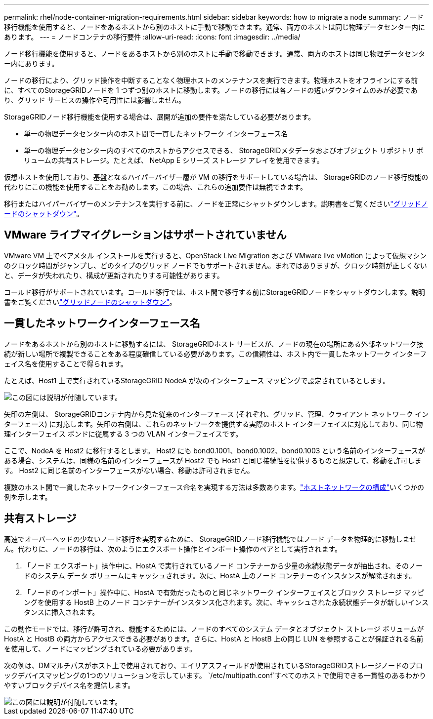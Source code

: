 ---
permalink: rhel/node-container-migration-requirements.html 
sidebar: sidebar 
keywords: how to migrate a node 
summary: ノード移行機能を使用すると、ノードをあるホストから別のホストに手動で移動できます。通常、両方のホストは同じ物理データセンター内にあります。 
---
= ノードコンテナの移行要件
:allow-uri-read: 
:icons: font
:imagesdir: ../media/


[role="lead"]
ノード移行機能を使用すると、ノードをあるホストから別のホストに手動で移動できます。通常、両方のホストは同じ物理データセンター内にあります。

ノードの移行により、グリッド操作を中断することなく物理ホストのメンテナンスを実行できます。物理ホストをオフラインにする前に、すべてのStorageGRIDノードを 1 つずつ別のホストに移動します。ノードの移行には各ノードの短いダウンタイムのみが必要であり、グリッド サービスの操作や可用性には影響しません。

StorageGRIDノード移行機能を使用する場合は、展開が追加の要件を満たしている必要があります。

* 単一の物理データセンター内のホスト間で一貫したネットワーク インターフェース名
* 単一の物理データセンター内のすべてのホストからアクセスできる、 StorageGRIDメタデータおよびオブジェクト リポジトリ ボリュームの共有ストレージ。たとえば、 NetApp E シリーズ ストレージ アレイを使用できます。


仮想ホストを使用しており、基盤となるハイパーバイザー層が VM の移行をサポートしている場合は、 StorageGRIDのノード移行機能の代わりにこの機能を使用することをお勧めします。この場合、これらの追加要件は無視できます。

移行またはハイパーバイザーのメンテナンスを実行する前に、ノードを正常にシャットダウンします。説明書をご覧くださいlink:../maintain/shutting-down-grid-node.html["グリッドノードのシャットダウン"]。



== VMware ライブマイグレーションはサポートされていません

VMware VM 上でベアメタル インストールを実行すると、OpenStack Live Migration および VMware live vMotion によって仮想マシンのクロック時間がジャンプし、どのタイプのグリッド ノードでもサポートされません。まれではありますが、クロック時刻が正しくないと、データが失われたり、構成が更新されたりする可能性があります。

コールド移行がサポートされています。コールド移行では、ホスト間で移行する前にStorageGRIDノードをシャットダウンします。説明書をご覧くださいlink:../maintain/shutting-down-grid-node.html["グリッドノードのシャットダウン"]。



== 一貫したネットワークインターフェース名

ノードをあるホストから別のホストに移動するには、 StorageGRIDホスト サービスが、ノードの現在の場所にある外部ネットワーク接続が新しい場所で複製できることをある程度確信している必要があります。この信頼性は、ホスト内で一貫したネットワーク インターフェイス名を使用することで得られます。

たとえば、Host1 上で実行されているStorageGRID NodeA が次のインターフェース マッピングで設定されているとします。

image::../media/eth0_bond.gif[この図には説明が付随しています。]

矢印の左側は、 StorageGRIDコンテナ内から見た従来のインターフェース (それぞれ、グリッド、管理、クライアント ネットワーク インターフェース) に対応します。矢印の右側は、これらのネットワークを提供する実際のホスト インターフェイスに対応しており、同じ物理インターフェイス ボンドに従属する 3 つの VLAN インターフェイスです。

ここで、NodeA を Host2 に移行するとします。  Host2 にも bond0.1001、bond0.1002、bond0.1003 という名前のインターフェースがある場合、システムは、同様の名前のインターフェースが Host2 でも Host1 と同じ接続性を提供するものと想定して、移動を許可します。  Host2 に同じ名前のインターフェースがない場合、移動は許可されません。

複数のホスト間で一貫したネットワークインターフェース命名を実現する方法は多数あります。link:configuring-host-network.html["ホストネットワークの構成"]いくつかの例を示します。



== 共有ストレージ

高速でオーバーヘッドの少ないノード移行を実現するために、 StorageGRIDノード移行機能ではノード データを物理的に移動しません。代わりに、ノードの移行は、次のようにエクスポート操作とインポート操作のペアとして実行されます。

. 「ノード エクスポート」操作中に、HostA で実行されているノード コンテナーから少量の永続状態データが抽出され、そのノードのシステム データ ボリュームにキャッシュされます。次に、HostA 上のノード コンテナーのインスタンスが解除されます。
. 「ノードのインポート」操作中に、HostA で有効だったものと同じネットワーク インターフェイスとブロック ストレージ マッピングを使用する HostB 上のノード コンテナーがインスタンス化されます。次に、キャッシュされた永続状態データが新しいインスタンスに挿入されます。


この動作モードでは、移行が許可され、機能するためには、ノードのすべてのシステム データとオブジェクト ストレージ ボリュームが HostA と HostB の両方からアクセスできる必要があります。さらに、HostA と HostB 上の同じ LUN を参照することが保証される名前を使用して、ノードにマッピングされている必要があります。

次の例は、DMマルチパスがホスト上で使用されており、エイリアスフィールドが使用されているStorageGRIDストレージノードのブロックデバイスマッピングの1つのソリューションを示しています。 `/etc/multipath.conf`すべてのホストで使用できる一貫性のあるわかりやすいブロックデバイス名を提供します。

image::../media/block_device_mapping_rhel.gif[この図には説明が付随しています。]
